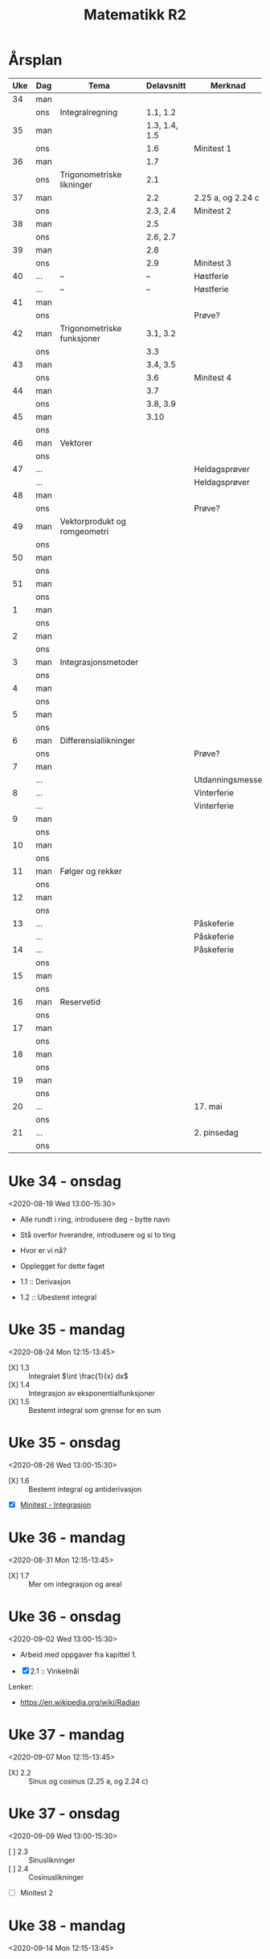 #+TITLE: Matematikk R2
#+TODO: PLANLAGT | AVHOLDT DONE
#+TODO: | KANSELLERT
#+TODO: OBS | 

* Årsplan
:PROPERTIES:
:export_file_name: aarsplan.html
:END:
:LOGBOOK:
CLOCK: [2020-09-02 Wed 12:05]
:END:
| Uke | Dag | Tema                         |    Delavsnitt | Merknad           |
|-----+-----+------------------------------+---------------+-------------------|
|  34 | man |                              |               |                   |
|     | ons | Integralregning              |      1.1, 1.2 |                   |
|  35 | man |                              | 1.3, 1.4, 1.5 |                   |
|     | ons |                              |           1.6 | Minitest 1        |
|  36 | man |                              |           1.7 |                   |
|     | ons | Trigonometriske likninger    |           2.1 |                   |
|  37 | man |                              |           2.2 | 2.25 a, og 2.24 c |
|     | ons |                              |      2.3, 2.4 | Minitest 2        |
|  38 | man |                              |           2.5 |                   |
|     | ons |                              |      2.6, 2.7 |                   |
|  39 | man |                              |           2.8 |                   |
|     | ons |                              |           2.9 | Minitest 3        |
|  40 | ... | --                           |            -- | Høstferie         |
|     | ... | --                           |            -- | Høstferie         |
|  41 | man |                              |               |                   |
|     | ons |                              |               | Prøve?            |
|  42 | man | Trigonometriske funksjoner   |      3.1, 3.2 |                   |
|     | ons |                              |           3.3 |                   |
|  43 | man |                              |      3.4, 3.5 |                   |
|     | ons |                              |           3.6 | Minitest 4        |
|  44 | man |                              |           3.7 |                   |
|     | ons |                              |      3.8, 3.9 |                   |
|  45 | man |                              |          3.10 |                   |
|     | ons |                              |               |                   |
|  46 | man | Vektorer                     |               |                   |
|     | ons |                              |               |                   |
|  47 | ... |                              |               | Heldagsprøver     |
|     | ... |                              |               | Heldagsprøver     |
|  48 | man |                              |               |                   |
|     | ons |                              |               | Prøve?            |
|  49 | man | Vektorprodukt og romgeometri |               |                   |
|     | ons |                              |               |                   |
|  50 | man |                              |               |                   |
|     | ons |                              |               |                   |
|  51 | man |                              |               |                   |
|     | ons |                              |               |                   |
|-----+-----+------------------------------+---------------+-------------------|
|   1 | man |                              |               |                   |
|     | ons |                              |               |                   |
|   2 | man |                              |               |                   |
|     | ons |                              |               |                   |
|   3 | man | Integrasjonsmetoder          |               |                   |
|     | ons |                              |               |                   |
|   4 | man |                              |               |                   |
|     | ons |                              |               |                   |
|   5 | man |                              |               |                   |
|     | ons |                              |               |                   |
|   6 | man | Differensiallikninger        |               |                   |
|     | ons |                              |               | Prøve?            |
|   7 | man |                              |               |                   |
|     | ... |                              |               | Utdanningsmesse   |
|   8 | ... |                              |               | Vinterferie       |
|     | ... |                              |               | Vinterferie       |
|   9 | man |                              |               |                   |
|     | ons |                              |               |                   |
|  10 | man |                              |               |                   |
|     | ons |                              |               |                   |
|  11 | man | Følger og rekker             |               |                   |
|     | ons |                              |               |                   |
|  12 | man |                              |               |                   |
|     | ons |                              |               |                   |
|  13 | ... |                              |               | Påskeferie        |
|     | ... |                              |               | Påskeferie        |
|  14 | ... |                              |               | Påskeferie        |
|     | ons |                              |               |                   |
|  15 | man |                              |               |                   |
|     | ons |                              |               |                   |
|  16 | man | Reservetid                   |               |                   |
|     | ons |                              |               |                   |
|  17 | man |                              |               |                   |
|     | ons |                              |               |                   |
|  18 | man |                              |               |                   |
|     | ons |                              |               |                   |
|  19 | man |                              |               |                   |
|     | ons |                              |               |                   |
|  20 | ... |                              |               | 17. mai           |
|     | ons |                              |               |                   |
|  21 | ... |                              |               | 2. pinsedag       |
|     | ons |                              |               |                   |

* Uke 34 - onsdag
:LOGBOOK:
CLOCK: [2020-08-22 Sat 19:01]--[2020-08-22 Sat 19:20] =>  0:19
- State "AVHOLDT"    from "PLANLAGT"   [2020-08-19 Wed 15:32] \\
  For mye tekst. Gikk også gjennom «funksjoner som bokser».
CLOCK: [2020-08-19 Wed 12:55]--[2020-08-19 Wed 15:32] =>  2:37
CLOCK: [2020-08-19 Wed 11:35]--[2020-08-19 Wed 12:04] =>  0:29
CLOCK: [2020-08-18 Tue 12:30]--[2020-08-18 Tue 12:37] =>  0:07
CLOCK: [2020-08-17 Mon 12:37]--[2020-08-17 Mon 13:42] =>  1:05
CLOCK: [2020-08-12 Wed 14:24]--[2020-08-12 Wed 15:08] =>  0:44
- [2020-08-05 Wed 14:07] \\
  Her bør det komme inn noe fra cite:strogatz19_infin_power.
CLOCK: [2020-08-05 Wed 13:15]--[2020-08-05 Wed 13:35] =>  0:20
CLOCK: [2020-08-05 Wed 10:38]--[2020-08-05 Wed 11:00] =>  0:22
- [2020-08-05 Wed 10:35] \\
  Grovskisse av økt-framgang
CLOCK: [2020-08-05 Wed 09:54]--[2020-08-05 Wed 10:35] =>  0:41
CLOCK: [2020-07-19 Sun 12:34]--[2020-07-19 Sun 12:34] =>  0:00
:END:
<2020-08-19 Wed 13:00-15:30>
- Alle rundt i ring, introdusere deg -- bytte navn
- Stå overfor hverandre, introdusere og si to ting

- Hvor er vi nå?
- Opplegget for dette faget

- 1.1 :: Derivasjon
- 1.2 :: Ubestemt integral

* Uke 35 - mandag
:LOGBOOK:
- [2020-08-26 Wed 15:23] \\
  Altfor mye tid på tavla ... igjen.
CLOCK: [2020-08-26 Wed 13:01]--[2020-08-26 Wed 15:23] =>  2:22
CLOCK: [2020-08-26 Wed 10:11]--[2020-08-26 Wed 10:20] =>  0:09
CLOCK: [2020-08-25 Tue 13:09]--[2020-08-25 Tue 15:17] =>  2:08
- [2020-08-24 Mon 21:48] \\
  Det blei litt lite tid til å jobbe med oppgaver. Jeg trur det gjelder å finne en arbeidsform som gjør at det blir mer tid til det i timen, og mindre til at jeg går gjennom stoffet fra boka. Kanskje hadde det vært lurere om jeg jobba på en måte à la Jan B. Aarseth i Statisk mekanikk, hvor han stort sett jobbet seg gjennom ett eller to spesifikke, ordentlige eksempler. Hva tenker du?
- [2020-08-24 Mon 13:49] \\
  Gitt litt over tida, det blei stress på slutten.
- [2020-08-24 Mon 13:20] \\
  Det blir litt lite tid til å jobbe med oppgaver.
- [2020-08-24 Mon 12:44] \\
  Gikk gjennom skrivemåte $\int f(x) dx$.
CLOCK: [2020-08-24 Mon 12:13]--[2020-08-24 Mon 13:49] =>  1:36
CLOCK: [2020-08-24 Mon 11:07]--[2020-08-24 Mon 11:49] =>  0:42
CLOCK: [2020-08-19 Wed 12:14]--[2020-08-19 Wed 12:43] =>  0:29
:END:
<2020-08-24 Mon 12:15-13:45>
- [X] 1.3 :: Integralet $\int \frac{1}{x} dx$
- [X] 1.4 :: Integrasjon av eksponentialfunksjoner
- [X] 1.5 :: Bestemt integral som grense for en sum

* Uke 35 - onsdag
:LOGBOOK:
- [2020-09-01 Tue 13:08] \\
  Retting av første minitest.
CLOCK: [2020-09-01 Tue 12:40]--[2020-09-01 Tue 13:07] =>  0:27
:END:
<2020-08-26 Wed 13:00-15:30>
- [X] 1.6 :: Bestemt integral og antiderivasjon
- [X] [[file:minitester/mt1_integrasjon.pdf][Minitest - Integrasjon]]

* Uke 36 - mandag
:LOGBOOK:
- [2020-08-31 Mon 15:30] \\
  Bra time med  kun gjennomgang av oppgave.
CLOCK: [2020-08-31 Mon 12:13]--[2020-08-31 Mon 13:47] =>  1:34
- [2020-08-27 Thu 12:03] \\
  Møt Dorthe fem minutter før.
CLOCK: [2020-08-27 Thu 09:26]--[2020-08-27 Thu 09:27] =>  0:01
CLOCK: [2020-08-25 Tue 16:03]--[2020-08-25 Tue 16:21] =>  0:18
:END:
<2020-08-31 Mon 12:15-13:45>

- [X] 1.7 :: Mer om integrasjon og areal

* Uke 36 - onsdag
:LOGBOOK:
CLOCK: [2020-09-01 Tue 13:09]--[2020-09-01 Tue 13:42] =>  0:33
:END:
<2020-09-02 Wed 13:00-15:30>

- Arbeid med oppgaver fra kapittel 1.

- [X] 2.1 :: Vinkelmål

Lenker:
- https://en.wikipedia.org/wiki/Radian

* Uke 37 - mandag
:LOGBOOK:
CLOCK: [2020-09-01 Tue 15:05]--[2020-09-01 Tue 15:14] =>  0:09
:END:
<2020-09-07 Mon 12:15-13:45>
- [X] 2.2 :: Sinus og cosinus (2.25 a, og 2.24 c)

* Uke 37 - onsdag
<2020-09-09 Wed 13:00-15:30>

- [ ] 2.3 :: Sinuslikninger
- [ ] 2.4 :: Cosinuslikninger
- [ ] Minitest 2

* Uke 38 - mandag
<2020-09-14 Mon 12:15-13:45>

* Uke 38 - onsdag
<2020-09-16 Wed 13:00-15:30>

* Uke 39 - mandag
<2020-09-21 Mon 12:15-13:45>

* Uke 39 - onsdag
<2020-09-23 Wed 13:00-15:30>

* Uke 41 - mandag
<2020-10-05 Mon 12:15-13:45>

* Uke 41 - onsdag
<2020-10-07 Wed 13:00-15:30>

* Uke 42 - mandag
<2020-10-12 Mon 12:15-13:45>

* Uke 42 - onsdag
<2020-10-14 Wed 13:00-15:30>

* Uke 43 - mandag
<2020-10-19 Mon 12:15-13:45>

* Uke 43 - onsdag
<2020-10-21 Wed 13:00-15:30>

* Uke 44 - mandag
<2020-10-26 Mon 12:15-13:45>

* Uke 44 - onsdag
<2020-10-28 Wed 13:00-15:30>

* Uke 45 - mandag
<2020-11-02 Mon 12:15-13:45>

* Uke 45 - onsdag
<2020-11-04 Wed 13:00-15:30>

* Uke 48 - mandag
<2020-11-23 Mon 12:15-13:45>

* Uke 48 - onsdag
<2020-11-25 Wed 13:00-15:30>

* Uke 49 - mandag
<2020-11-30 Mon 12:15-13:45>

* Uke 49 - onsdag
<2020-12-02 Wed 13:00-15:30>

* Uke 50 - mandag
<2020-12-07 Mon 12:15-13:45>

* Uke 50 - onsdag
<2020-12-09 Wed 13:00-15:30>

* Uke 51 - mandag
<2020-12-14 Mon 12:15-13:45>

* Uke 51 - onsdag
<2020-12-16 Wed 13:00-15:30>

* Uke 52 - mandag
<2020-12-21 Mon 12:15-13:45>

* Uke 52 - onsdag
<2020-12-23 Wed 13:00-15:30>

* Uke 53 - mandag
<2020-12-28 Mon 12:15-13:45>

* Uke 53 - onsdag
<2020-12-30 Wed 13:00-15:30>

* Uke 1 - mandag
<2021-01-04 Mon 12:15-13:45>

* Uke 1 - onsdag
<2021-01-06 Wed 13:00-15:30>

* Uke 2 - mandag
<2021-01-11 Mon 12:15-13:45>

* Uke 2 - onsdag
<2021-01-13 Wed 13:00-15:30>

* Uke 3 - mandag
<2021-01-18 Mon 12:15-13:45>

* Uke 3 - onsdag
<2021-01-20 Wed 13:00-15:30>

* Uke 4 - mandag
<2021-01-25 Mon 12:15-13:45>

* Uke 4 - onsdag
<2021-01-27 Wed 13:00-15:30>

* Uke 5 - mandag
<2021-02-01 Mon 12:15-13:45>

* Uke 5 - onsdag
<2021-02-03 Wed 13:00-15:30>

* Uke 6 - mandag
<2021-02-08 Mon 12:15-13:45>

* Uke 6 - onsdag
<2021-02-10 Wed 13:00-15:30>

* Uke 7 - mandag
<2021-02-15 Mon 12:15-13:45>

* Uke 9 - mandag
<2021-03-01 Mon 12:15-13:45>

* Uke 9 - onsdag
<2021-03-03 Wed 13:00-15:30>

* Uke 10 - mandag
<2021-03-08 Mon 12:15-13:45>

* Uke 10 - onsdag
<2021-03-10 Wed 13:00-15:30>

* Uke 11 - mandag
<2021-03-15 Mon 12:15-13:45>

* Uke 11 - onsdag
<2021-03-17 Wed 13:00-15:30>

* Uke 12 - mandag
<2021-03-22 Mon 12:15-13:45>

* Uke 12 - onsdag
<2021-03-24 Wed 13:00-15:30>

* Uke 13 - mandag
<2021-03-29 Mon 12:15-13:45>

* Uke 13 - onsdag
<2021-03-31 Wed 13:00-15:30>

* Uke 14 - mandag
<2021-04-05 Mon 12:15-13:45>

* Uke 14 - onsdag
<2021-04-07 Wed 13:00-15:30>

* Uke 15 - mandag
<2021-04-12 Mon 12:15-13:45>

* Uke 15 - onsdag
<2021-04-14 Wed 13:00-15:30>

* Uke 16 - mandag
<2021-04-19 Mon 12:15-13:45>

* Uke 16 - onsdag
<2021-04-21 Wed 13:00-15:30>

* Uke 17 - mandag
<2021-04-26 Mon 12:15-13:45>

* Uke 17 - onsdag
<2021-04-28 Wed 13:00-15:30>

* Uke 18 - mandag
<2021-05-03 Mon 12:15-13:45>

* Uke 18 - onsdag
<2021-05-05 Wed 12:15-13:45>

* Uke 19 - mandag
<2021-05-10 Mon 12:15-13:45>

* Uke 20 - mandag
<2021-05-12 Wed 12:15-13:45>

* Møter :noexport:
** DONE Samarbeidsdag med Sigrid
:LOGBOOK:
CLOCK: [2020-06-09 Tue 09:22]--[2020-06-09 Tue 12:36] =>  3:14
:END:
*** For å lage Jupyter-oppsett
- Åpne Jupyter-Lab
** Planleggingsmøte med Anna
:PROPERTIES:
:ROOM:     personal
:END:
:LOGBOOK:
CLOCK: [2020-08-17 Mon 13:42]--[2020-08-17 Mon 14:17] =>  0:35
:END:
<2020-08-17 Mon 13:30-14:30>
- [ ] Ført i Teams
- Ett prosjekt felles med Fysikk 2 - ubestemt vårpart
  - Alle timene i en uke
  - Numerisk og analytisk
* Notater :noexport:
- [[https://udeoslokommuneno-my.sharepoint.com/:w:/r/personal/kaesa007_osloskolen_no/_layouts/15/Doc.aspx?sourcedoc=%7B7F10ED58-7F16-4E7F-90D7-7C2B2DEEEF55%7D&file=R2%20-%20%C3%85rsplan%202019-2020.docx&wdOrigin=OFFICECOM-WEB.MAIN.MRU&action=default&mobileredirect=true&cid=df401abe-0082-4d31-b747-7f2df51dd0de][Karolines periodeplan for 2019-20]]
** Sympy som alternativ til CAS
:LOGBOOK:
CLOCK: [2020-07-14 Tue 22:40]--[2020-07-14 Tue 23:11] =>  0:31
- [2020-07-13 Mon 22:06] \\
  Jobbet med løsningsforslag i R1 for årets eksamen
CLOCK: [2020-07-13 Mon 20:55]--[2020-07-13 Mon 22:06] =>  1:11
- [2020-07-12 Sun 23:08] \\
  Kan det være en idé å gjennomføre en fullstendig del 2 for en R1- og en R2-eksamen med Sympy og notebooks aleinee for å få litt oversikt over hvordan det fungerer?
CLOCK: [2020-07-12 Sun 22:27]--[2020-07-12 Sun 22:44] =>  0:17
CLOCK: [2020-07-12 Sun 22:10]--[2020-07-12 Sun 22:17] =>  0:07
CLOCK: [2020-07-12 Sun 21:36]--[2020-07-12 Sun 21:58] =>  0:22
CLOCK: [2020-07-12 Sun 20:14]--[2020-07-12 Sun 21:36] =>  1:22
:END:

** Fra gammel munch.org
Flyttet [2020-07-18 Sat 21:40].

*** Planlegging
**** Årsplan :ATTACH:
:PROPERTIES:
:ID:       ade190c4-3591-47a3-8966-4d73d67c2c89
:END:
:LOGBOOK:
- [2020-06-09 Tue 15:21] \\
  Det er en grei oversikt over hvordan jeg ønsker det i notater.
- [2020-06-09 Tue 14:38] \\
  Lagt inn vedlegg, Karolines årsplan for skoleåret som er på vei til å bli ferdig.
CLOCK: [2020-06-09 Tue 14:38]--[2020-06-09 Tue 15:21] =>  0:43
:END:
- 34--39 :: Integrasjon - kapittel 1 og 6
- 39--40, 41--45 :: Trigonometri - kapittel 2 og 3
- 48--50, 1--5 :: Vektorer og romgeometri - kapittel 4 og 5
- 6--7, 9--12 :: Differensiallikninger - kapittel 7
- 13--16 :: Følger og rekker - kapittel 8

#+begin_src shell :async :results silent
jupyter lab --notebook-dir="/home/tarjei/repos/munch/r2"
#+end_src

| Dato             | Tema       | Fagstoff | Stikkord              | Filer | Annet |
|------------------+------------+----------+-----------------------+-------+-------|
| [2020-06-09 Tue] | Derivasjon | K1.1     | $f'(x)=\frac{df}{dx}$ |       |       |

** Økter
:LOGBOOK:
CLOCK: [2020-07-19 Sun 12:34]--[2020-07-19 Sun 12:43] =>  0:09
:END:
*** Uke 46
<2020-11-09 Mon 12:15-13:45>
<2020-11-11 Wed 13:00-15:30>

*** Uke 47
<2020-11-16 Mon 12:15-13:45>
<2020-11-18 Wed 13:00-15:30>

*** Uke 17
<2021-04-26 Mon 12:15-13:45>
<2021-04-28 Wed 13:00-15:30>

*** Uke 18
<2021-05-03 Mon 12:15-13:45>
<2021-05-05 Wed 13:00-15:30>

*** Uke 19
<2021-05-10 Mon 12:15-13:45>
<2021-05-12 Wed 13:00-15:30>

*** Uke 20
<2021-05-17 Mon 12:15-13:45>
<2021-05-19 Wed 13:00-15:30>

*** Uke 21
<2021-05-24 Mon 12:15-13:45>
<2021-05-26 Wed 13:00-15:30>

*** Uke 22
<2021-05-31 Mon 12:15-13:45>
<2021-06-02 Wed 13:00-15:30>

*** Uke 23
<2021-06-07 Mon 12:15-13:45>
<2021-06-09 Wed 13:00-15:30>

*** Uke 24
<2021-06-14 Mon 12:15-13:45>
<2021-06-16 Wed 13:00-15:30>

*** Uke 25
<2021-06-21 Mon 12:15-13:45>
<2021-06-23 Wed 13:00-15:30>

** Opplegg for minitester
:LOGBOOK:
- [2020-08-05 Wed 15:13] \\
  Arbeid med [[file:minitester/mt1_integrasjon.tex]].
CLOCK: [2020-08-05 Wed 14:11]--[2020-08-05 Wed 15:13] =>  1:02
CLOCK: [2020-07-26 Sun 21:00]--[2020-07-26 Sun 22:31] =>  1:31
:END:
- [2020-07-26 Sun 21:28] :: Her bruker jeg ~\documentclass{exam}~, og følger introen fra [[https://www.overleaf.com/learn/latex/Typesetting%20exams%20in%20LaTeX][overleaf]], det er også en del å hente på [[https://en.wikibooks.org/wiki/LaTeX/Teacher%27s_Corner][wikibooks]].

** Opplegg for tavler
:LOGBOOK:
CLOCK: [2020-08-05 Wed 14:05]--[2020-08-05 Wed 14:05] =>  0:00
- [2020-08-05 Wed 14:05] \\
  Forsøkte å gjøre noe med tavler i de vanlige notatbøkene, [[cite:bærland20][20200805]], men det blir for liten plass ... da er det vel A4-ark som er veien å gå?
:END:

** Introduksjonsvideo til Sympy og Jupyter lab
:LOGBOOK:
CLOCK: [2020-08-27 Thu 13:23]--[2020-08-27 Thu 14:05] =>  0:42
CLOCK: [2020-08-27 Thu 09:27]--[2020-08-27 Thu 09:28] =>  0:01
:END:

- Sympy er et alternativ til CAS i Geogebra
- Jupyter lab er et slags alternativ til Word + Geogebra

- [X] Oppstart :: "Anaconda Navigator" -> "Jupyter Lab" || "Jupyter Notebook"
- [X] Løse enkle oppgaver
- [X] Sette inn figurer
- [X] Skrive ut som pdf

** matte.py
:LOGBOOK:
CLOCK: [2020-08-27 Thu 09:25]--[2020-08-27 Thu 10:39] =>  1:14
:END:
** Eksportopplegg :ATTACH:
:PROPERTIES:
:ID:       a7d4bb80-6baa-4ed0-a729-fab4f73a0224
:END:
:LOGBOOK:
CLOCK: [2020-08-27 Thu 15:22]--[2020-08-27 Thu 16:33] =>  1:11
CLOCK: [2020-08-27 Thu 12:01]--[2020-08-27 Thu 12:22] =>  0:21
:END:
- Her er jeg usikker på hva jeg ønsker. Det burde holdes så enkelt som mulig, og kanskje er det også greit å unngå at dette blir en nettside?
- Se [[attachment:Tempoplan_for_Sinus_R2_utgave_2015.pdf][tempoplanforslag fra forlaget]].

